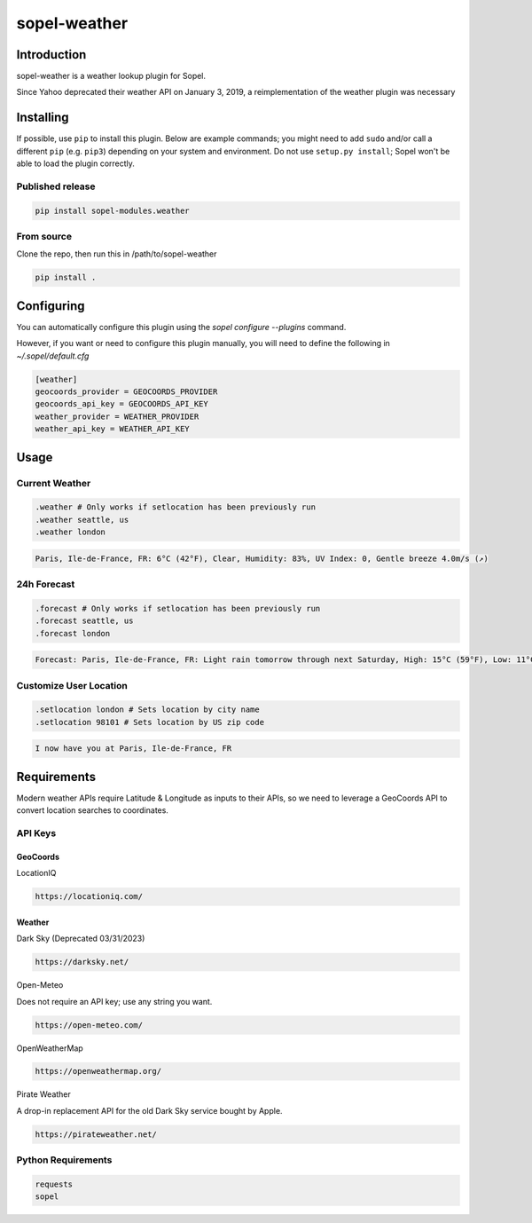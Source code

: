 ===============
 sopel-weather
===============

|version| |build| |issues| |alerts| |coverage-status| |license|

Introduction
============
sopel-weather is a weather lookup plugin for Sopel.

Since Yahoo deprecated their weather API on January 3, 2019, a reimplementation of the weather plugin was necessary 

Installing
==========

If possible, use ``pip`` to install this plugin. Below are example commands; you
might need to add ``sudo`` and/or call a different ``pip`` (e.g. ``pip3``) depending
on your system and environment. Do not use ``setup.py install``; Sopel won't be
able to load the plugin correctly.

Published release
~~~~~~~~~~~~~~~~~
.. code-block::

    pip install sopel-modules.weather

From source
~~~~~~~~~~~
Clone the repo, then run this in /path/to/sopel-weather

.. code-block::

    pip install .

Configuring
===========
You can automatically configure this plugin using the `sopel configure --plugins` command.

However, if you want or need to configure this plugin manually, you will need to define the following in `~/.sopel/default.cfg`

.. code-block::

    [weather]
    geocoords_provider = GEOCOORDS_PROVIDER
    geocoords_api_key = GEOCOORDS_API_KEY
    weather_provider = WEATHER_PROVIDER
    weather_api_key = WEATHER_API_KEY



Usage
=====

Current Weather
~~~~~~~~~~~~~~~
.. code-block::

    .weather # Only works if setlocation has been previously run
    .weather seattle, us
    .weather london

.. code-block::

    Paris, Ile-de-France, FR: 6°C (42°F), Clear, Humidity: 83%, UV Index: 0, Gentle breeze 4.0m/s (↗)

24h Forecast
~~~~~~~~~~~~
.. code-block::

    .forecast # Only works if setlocation has been previously run
    .forecast seattle, us
    .forecast london

.. code-block::

 Forecast: Paris, Ile-de-France, FR: Light rain tomorrow through next Saturday, High: 15°C (59°F), Low: 11°C (52°F), UV Index: 2

Customize User Location
~~~~~~~~~~~~~~~~~~~~~~~
.. code-block::

    .setlocation london # Sets location by city name
    .setlocation 98101 # Sets location by US zip code

.. code-block::

    I now have you at Paris, Ile-de-France, FR

Requirements
============

Modern weather APIs require Latitude & Longitude as inputs to their APIs, so we need to leverage a GeoCoords API to convert location searches to coordinates.

API Keys
~~~~~~~~

GeoCoords
*********
LocationIQ

.. code-block::

    https://locationiq.com/

Weather
*******
Dark Sky (Deprecated 03/31/2023)

.. code-block::

    https://darksky.net/

Open-Meteo

Does not require an API key; use any string you want.

.. code-block::

    https://open-meteo.com/

OpenWeatherMap

.. code-block::

    https://openweathermap.org/

Pirate Weather

A drop-in replacement API for the old Dark Sky service bought by Apple.

.. code-block::

    https://pirateweather.net/

Python Requirements
~~~~~~~~~~~~~~~~~~~
.. code-block::

    requests
    sopel

.. |version| image:: https://img.shields.io/pypi/v/sopel-modules.weather.svg
   :target: https://pypi.python.org/pypi/sopel-modules.weather
.. |build| image:: https://github.com/sopel-irc/sopel-weather/actions/workflows/python-tests.yml/badge.svg?branch=master
   :target: https://github.com/sopel-irc/sopel-weather/actions/workflows/python-tests.yml
.. |issues| image:: https://img.shields.io/github/issues/sopel-irc/sopel-weather.svg
   :target: https://travis-ci.com/sopel-irc/sopel-weather/issues
.. |alerts| image:: https://img.shields.io/lgtm/alerts/g/sopel-irc/sopel-weather.svg
   :target: https://lgtm.com/projects/g/sopel-irc/sopel-weather/alerts/
.. |coverage-status| image:: https://coveralls.io/repos/github/sopel-irc/sopel-weather/badge.svg?branch=master
   :target: https://coveralls.io/github/sopel-irc/sopel-weather?branch=master
.. |license| image:: https://img.shields.io/pypi/l/sopel-modules.weather.svg
   :target: https://github.com/sopel-irc/sopel-modules.weather/blob/master/COPYING
